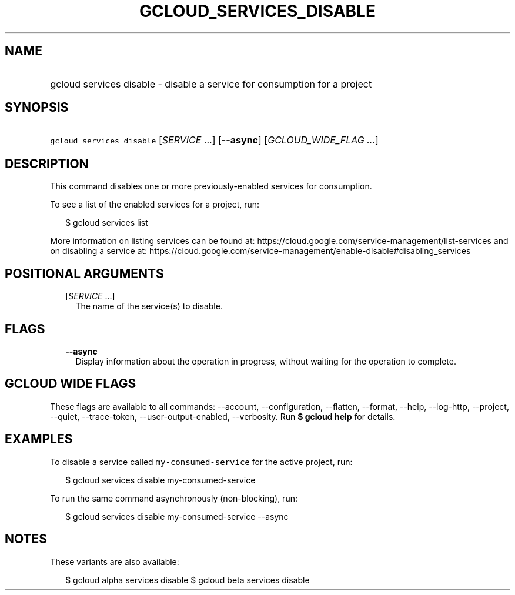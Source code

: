 
.TH "GCLOUD_SERVICES_DISABLE" 1



.SH "NAME"
.HP
gcloud services disable \- disable a service for consumption for a project



.SH "SYNOPSIS"
.HP
\f5gcloud services disable\fR [\fISERVICE\fR\ ...] [\fB\-\-async\fR] [\fIGCLOUD_WIDE_FLAG\ ...\fR]



.SH "DESCRIPTION"

This command disables one or more previously\-enabled services for consumption.

To see a list of the enabled services for a project, run:

.RS 2m
$ gcloud services list
.RE

More information on listing services can be found at:
https://cloud.google.com/service\-management/list\-services and on disabling a
service at:
https://cloud.google.com/service\-management/enable\-disable#disabling_services



.SH "POSITIONAL ARGUMENTS"

.RS 2m
.TP 2m
[\fISERVICE\fR ...]
The name of the service(s) to disable.


.RE
.sp

.SH "FLAGS"

.RS 2m
.TP 2m
\fB\-\-async\fR
Display information about the operation in progress, without waiting for the
operation to complete.


.RE
.sp

.SH "GCLOUD WIDE FLAGS"

These flags are available to all commands: \-\-account, \-\-configuration,
\-\-flatten, \-\-format, \-\-help, \-\-log\-http, \-\-project, \-\-quiet,
\-\-trace\-token, \-\-user\-output\-enabled, \-\-verbosity. Run \fB$ gcloud
help\fR for details.



.SH "EXAMPLES"

To disable a service called \f5my\-consumed\-service\fR for the active project,
run:

.RS 2m
$ gcloud services disable my\-consumed\-service
.RE

To run the same command asynchronously (non\-blocking), run:

.RS 2m
$ gcloud services disable my\-consumed\-service \-\-async
.RE



.SH "NOTES"

These variants are also available:

.RS 2m
$ gcloud alpha services disable
$ gcloud beta services disable
.RE

